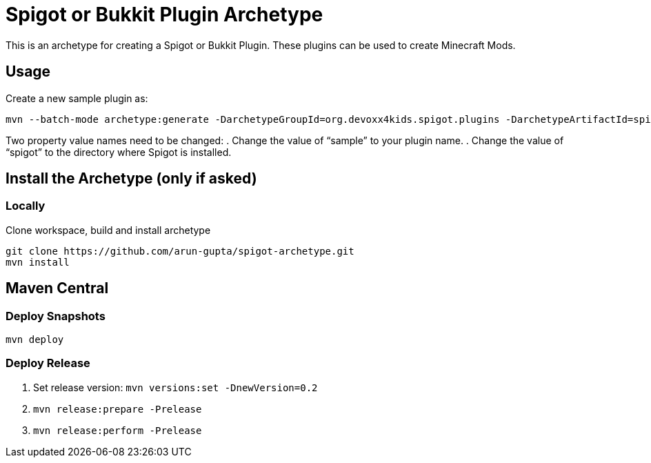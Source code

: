= Spigot or Bukkit Plugin Archetype

This is an archetype for creating a Spigot or Bukkit Plugin. These plugins can be used to create Minecraft Mods.

== Usage

Create a new sample plugin as:

```console
mvn --batch-mode archetype:generate -DarchetypeGroupId=org.devoxx4kids.spigot.plugins -DarchetypeArtifactId=spigot-template -DarchetypeVersion=0.2-SNAPSHOT -DarchetypeRepository=https://oss.sonatype.org/content/repositories/snapshots -DartifactId=sample -Dspigot=/Users/arungupta/tools/spigot 
```

Two property value names need to be changed:
. Change the value of "`sample`" to your plugin name.
. Change the value of "`spigot`" to the directory where Spigot is installed.

== Install the Archetype (only if asked)

=== Locally

Clone workspace, build and install archetype

```console
git clone https://github.com/arun-gupta/spigot-archetype.git
mvn install
```

== Maven Central

=== Deploy Snapshots

```console
mvn deploy
```

=== Deploy Release

. Set release version: `mvn versions:set -DnewVersion=0.2`
. `mvn release:prepare -Prelease`
. `mvn release:perform -Prelease`

